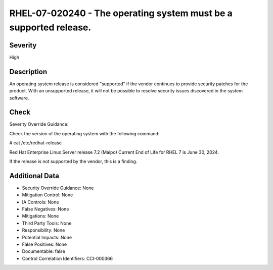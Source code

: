 
RHEL-07-020240 - The operating system must be a supported release.
------------------------------------------------------------------

Severity
~~~~~~~~

High

Description
~~~~~~~~~~~

An operating system release is considered "supported" if the vendor continues to provide security patches for the product. With an unsupported release, it will not be possible to resolve security issues discovered in the system software.

Check
~~~~~

Severity Override Guidance: 

Check the version of the operating system with the following command:

# cat /etc/redhat-release

Red Hat Enterprise Linux Server release 7.2 (Maipo)
Current End of Life for RHEL 7 is June 30, 2024.

If the release is not supported by the vendor, this is a finding.

Additional Data
~~~~~~~~~~~~~~~


* Security Override Guidance: None

* Mitigation Control: None

* IA Controls: None

* False Negatives: None

* Mitigations: None

* Third Party Tools: None

* Responsibility: None

* Potential Impacts: None

* False Positives: None

* Documentable: false

* Control Correlation Identifiers: CCI-000366